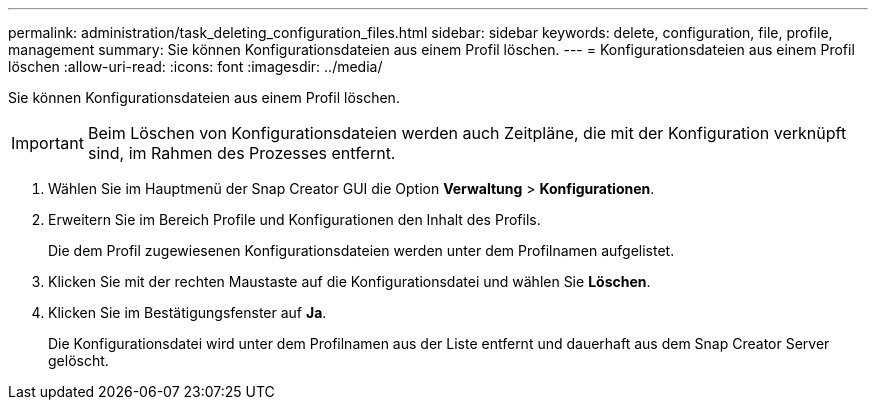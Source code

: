 ---
permalink: administration/task_deleting_configuration_files.html 
sidebar: sidebar 
keywords: delete, configuration, file, profile, management 
summary: Sie können Konfigurationsdateien aus einem Profil löschen. 
---
= Konfigurationsdateien aus einem Profil löschen
:allow-uri-read: 
:icons: font
:imagesdir: ../media/


[role="lead"]
Sie können Konfigurationsdateien aus einem Profil löschen.


IMPORTANT: Beim Löschen von Konfigurationsdateien werden auch Zeitpläne, die mit der Konfiguration verknüpft sind, im Rahmen des Prozesses entfernt.

. Wählen Sie im Hauptmenü der Snap Creator GUI die Option *Verwaltung* > *Konfigurationen*.
. Erweitern Sie im Bereich Profile und Konfigurationen den Inhalt des Profils.
+
Die dem Profil zugewiesenen Konfigurationsdateien werden unter dem Profilnamen aufgelistet.

. Klicken Sie mit der rechten Maustaste auf die Konfigurationsdatei und wählen Sie *Löschen*.
. Klicken Sie im Bestätigungsfenster auf *Ja*.
+
Die Konfigurationsdatei wird unter dem Profilnamen aus der Liste entfernt und dauerhaft aus dem Snap Creator Server gelöscht.



